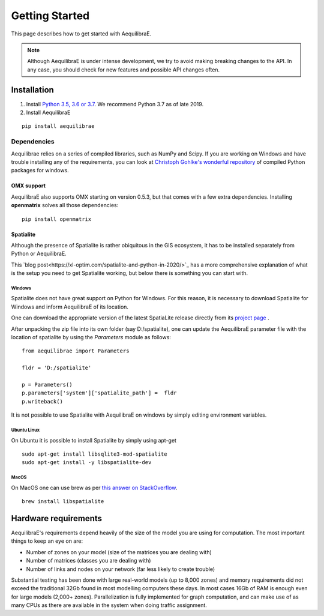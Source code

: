 
Getting Started
===============

This page describes how to get started with AequilibraE.

.. note::
   Although AequilibraE is under intense development, we try to avoid making
   breaking changes to the API. In any case, you should check for new features
   and possible API changes often.

.. index:: installation

Installation
------------

1. Install `Python 3.5, 3.6 or 3.7 <www.python.org>`__. We recommend Python
   3.7 as of late 2019.

2. Install AequilibraE

::

  pip install aequilibrae

.. _dependencies:

Dependencies
~~~~~~~~~~~~

Aequilibrae relies on a series of compiled libraries, such as NumPy and Scipy.
If you are working on Windows and have trouble installing any of the
requirements, you can look at
`Christoph Gohlke's wonderful repository <https://www.lfd.uci.edu/~gohlke/pythonlibs/>`_
of compiled Python packages for windows.

OMX support
+++++++++++
AequilibraE also supports OMX starting on version 0.5.3, but that comes with a
few extra dependencies. Installing **openmatrix** solves all those dependencies:

::

  pip install openmatrix

.. _installing_spatialite_on_windows:

Spatialite
++++++++++

Although the presence of Spatialite is rather obiquitous in the GIS ecosystem,
it has to be installed separately from Python or AequilibraE.

This `blog post<https://xl-optim.com/spatialite-and-python-in-2020/>`_ has a more
comprehensive explanation of what is the setup you need to get Spatialite working,
but below there is something you can start with.

Windows
^^^^^^^
Spatialite does not have great support on Python for Windows. For this reason,
it is necessary to download Spatialite for Windows and inform AequilibraE of its
location.

One can download the appropriate version of the latest SpatiaLite release
directly from its `project page <https://www.gaia-gis.it/gaia-sins/>`_ .

After unpacking the zip file into its own folder (say D:/spatialite), one can
update the AequilibraE parameter file with the location of spatialite by using
the *Parameters* module as follows:

::

  from aequilibrae import Parameters

  fldr = 'D:/spatialite'

  p = Parameters()
  p.parameters['system']['spatialite_path'] =  fldr
  p.writeback()

It is not possible to use Spatialite with AequilibraE on windows by simply
editing environment variables.

Ubuntu Linux
^^^^^^^^^^^^

On Ubuntu it is possible to install Spatialite by simply using apt-get

::

  sudo apt-get install libsqlite3-mod-spatialite
  sudo apt-get install -y libspatialite-dev


MacOS
^^^^^

On MacOS one can use brew as per
`this answer on StackOverflow <https://stackoverflow.com/a/48370444/1480643>`_.

::

  brew install libspatialite

Hardware requirements
---------------------

AequilibraE's requirements depend heavily of the size of the model you are using
for computation. The most important
things to keep an eye on are:

* Number of zones on your model (size of the matrices you are dealing with)

* Number of matrices (classes you are dealing with)

* Number of links and nodes on your network (far less likely to create trouble)

Substantial testing has been done with large real-world models (up to 8,000
zones) and memory requirements did not exceed the traditional 32Gb found in most
modelling computers these days. In most cases 16Gb of RAM is enough even for
large models (2,000+ zones).  Parallelization is fully implemented for graph
computation, and can make use of as many CPUs as there are available in the
system when doing traffic assignment.
